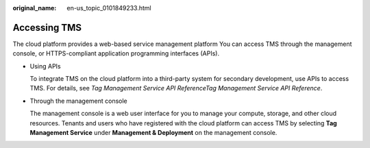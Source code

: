 :original_name: en-us_topic_0101849233.html

.. _en-us_topic_0101849233:

Accessing TMS
=============

The cloud platform provides a web-based service management platform You can access TMS through the management console, or HTTPS-compliant application programming interfaces (APIs).

-  Using APIs

   To integrate TMS on the cloud platform into a third-party system for secondary development, use APIs to access TMS. For details, see *Tag Management Service API ReferenceTag Management Service API Reference*.

-  Through the management console

   The management console is a web user interface for you to manage your compute, storage, and other cloud resources. Tenants and users who have registered with the cloud platform can access TMS by selecting **Tag Management Service** under **Management & Deployment** on the management console.

